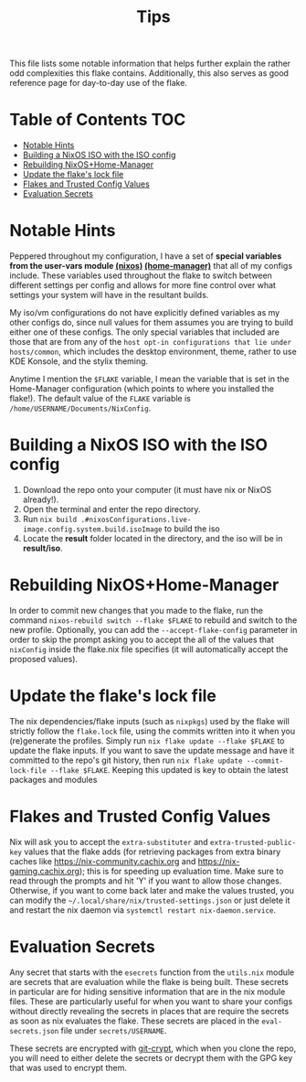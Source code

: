 #+title: Tips

This file lists some notable information that helps further explain the rather odd complexities this flake contains. Additionally, this also serves as good reference page for day-to-day use of the flake.

* Table of Contents :TOC:
- [[#notable-hints][Notable Hints]]
- [[#building-a-nixos-iso-with-the-iso-config][Building a NixOS ISO with the ISO config]]
- [[#rebuilding-nixoshome-manager][Rebuilding NixOS+Home-Manager]]
- [[#update-the-flakes-lock-file][Update the flake's lock file]]
- [[#flakes-and-trusted-config-values][Flakes and Trusted Config Values]]
- [[#evaluation-secrets][Evaluation Secrets]]

* Notable Hints
Peppered throughout my configuration, I have a set of *special variables from the user-vars module [[file:../modules/nixos/user-vars.nix][(nixos)]] [[file:../modules/home-manager/user-vars.nix][(home-manager)]]* that all of my configs include. These variables used throughout the flake to switch between different settings per config and allows for more fine control over what settings your system will have in the resultant builds.

My iso/vm configurations do not have explicitly defined variables as my other configs do, since null values for them assumes you are trying to build either one of these configs. The only special variables that included are those that are from any of the =host opt-in configurations that lie under hosts/common=, which includes the desktop environment, theme, rather to use KDE Konsole, and the stylix theming.

Anytime I mention the =$FLAKE= variable, I mean the variable that is set in  the Home-Manager configuration (which points to where you installed the flake!). The default value of the =FLAKE= variable is =/home/USERNAME/Documents/NixConfig=.

* Building a NixOS ISO with the ISO config
1. Download the repo onto your computer (it must have nix or NixOS already!).
2. Open the terminal and enter the repo directory.
3. Run =nix build .#nixosConfigurations.live-image.config.system.build.isoImage= to build the iso
4. Locate the *result* folder located in the directory, and the iso will be in *result/iso*.

* Rebuilding NixOS+Home-Manager
In order to commit new changes that you made to the flake, run the command =nixos-rebuild switch --flake $FLAKE= to rebuild and switch to the new profile. Optionally, you can add the =--accept-flake-config= parameter in order to skip the prompt asking you to accept the all of the values that =nixConfig= inside the flake.nix file specifies (it will automatically accept the proposed values).

* Update the flake's lock file
The nix dependencies/flake inputs (such as =nixpkgs=) used by the flake will strictly follow the =flake.lock= file, using the commits written into it when you (re)generate the profiles. Simply run =nix flake update --flake $FLAKE= to update the flake inputs. If you want to save the update message and have it committed to the repo's git history, then run =nix flake update --commit-lock-file --flake $FLAKE=. Keeping this updated is key to obtain the latest packages and modules

* Flakes and Trusted Config Values
Nix will ask you to accept the =extra-substituter= and =extra-trusted-public-key= values that the flake adds (for retrieving packages from extra binary caches like [[https://nix-community.cachix.org]] and [[https://nix-gaming.cachix.org]]); this is for speeding up evaluation time. Make sure to read through the prompts and hit 'Y' if you want to allow those changes. Otherwise, if you want to come back later and make the values trusted, you can modify the =~/.local/share/nix/trusted-settings.json= or just delete it and restart the nix daemon via =systemctl restart nix-daemon.service=.

* Evaluation Secrets
Any secret that starts with the =esecrets= function from the =utils.nix= module are secrets that are evaluation while the flake is being built. These secrets in particular are for hiding sensitive information that are in the nix module files. These are particularly useful for when you want to share your configs without directly revealing the secrets in places that are require the secrets as soon as nix evaluates the flake. These secrets are placed in the =eval-secrets.json= file under =secrets/USERNAME=.

These secrets are encrypted with [[https://www.agwa.name/projects/git-crypt][git-crypt]], which when you clone the repo, you will need to either delete the secrets or decrypt them with the GPG key that was used to encrypt them.
